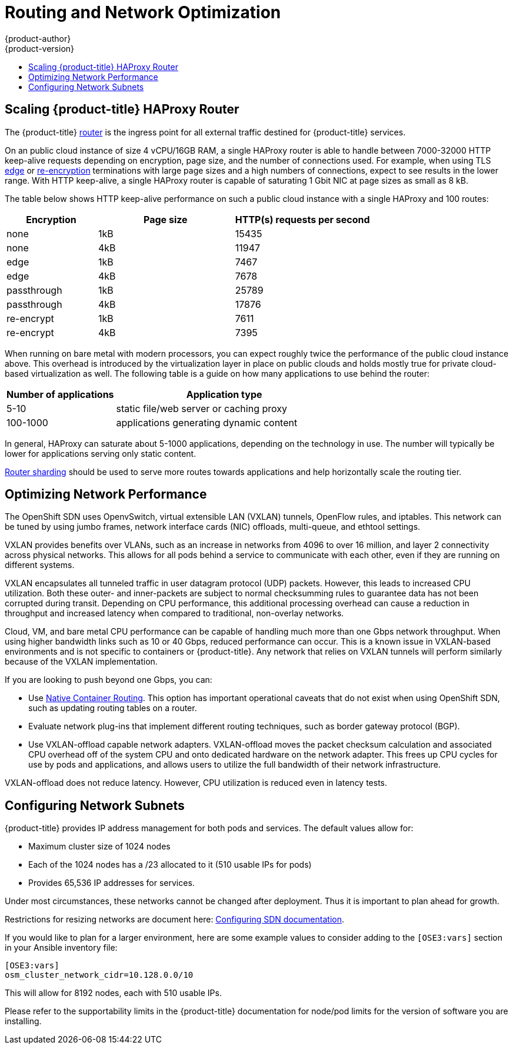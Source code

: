 [[scaling-performance-routing-network-optimization]]
= Routing and Network Optimization
{product-author}
{product-version}
:data-uri:
:icons:
:experimental:
:toc: macro
:toc-title:
:prewrap!:

toc::[]

[[scaling-performance-scaling-router-haproxy]]
== Scaling {product-title} HAProxy Router

The {product-title}
xref:../install_config/router/index.adoc#install-config-router-overview[router]
is the ingress point for all external traffic destined for {product-title}
services.

On an public cloud instance of size 4 vCPU/16GB RAM, a single HAProxy router is able to handle
between 7000-32000 HTTP keep-alive requests depending on encryption, page size,
and the number of connections used. For example, when using TLS
xref:../architecture/core_concepts/routes.adoc#edge-termination[edge] or
xref:../architecture/core_concepts/routes.adoc#re-encryption-termination[re-encryption]
terminations with large page sizes and a high numbers of connections, expect to
see results in the lower range. With HTTP keep-alive, a single HAProxy router is
capable of saturating 1 Gbit NIC at page sizes as small as 8 kB.

The table below shows HTTP keep-alive performance on such a public cloud
instance with a single HAProxy and 100 routes:

[cols="2,3,3",options="header"]
|===
|*Encryption* |*Page size* |*HTTP(s) requests per second*
|none |1kB |15435
|none |4kB |11947
|edge |1kB |7467
|edge |4kB |7678
|passthrough |1kB |25789
|passthrough |4kB |17876
|re-encrypt |1kB |7611
|re-encrypt |4kB |7395

|===

When running on bare metal with modern processors, you can expect roughly
twice the performance of the public cloud instance above. This
overhead is introduced by the virtualization layer in place on public clouds and
holds mostly true for private cloud-based virtualization as well. The following
table is a guide on how many applications to use behind the router:

[cols="2,4",options="header"]
|===
|*Number of applications* |*Application type*
|5-10 |static file/web server or caching proxy
|100-1000 |applications generating dynamic content

|===

In general, HAProxy can saturate about 5-1000 applications, depending on the
technology in use. The number will typically be lower for applications serving
only static content.

xref:../architecture/core_concepts/routes.adoc#router-sharding[Router sharding]
should be used to serve more routes towards applications and help horizontally
scale the routing tier.

[[scaling-performance-network-performance]]
== Optimizing Network Performance

The OpenShift SDN uses OpenvSwitch, virtual extensible LAN (VXLAN) tunnels, OpenFlow rules, and
iptables. This network can be tuned by using jumbo frames, network interface
cards (NIC) offloads, multi-queue, and ethtool settings.

VXLAN provides benefits over VLANs, such as an increase in networks from 4096 to
over 16 million, and layer 2 connectivity across physical networks. This allows
for all pods behind a service to communicate with each other, even if they are
running on different systems.

VXLAN encapsulates all tunneled traffic in user datagram protocol (UDP) packets.
However, this leads to increased CPU utilization. Both these outer- and
inner-packets are subject to normal checksumming rules to guarantee data has not
been corrupted during transit. Depending on CPU performance, this additional
processing overhead can cause a reduction in throughput and increased latency
when compared to traditional, non-overlay networks.

Cloud, VM, and bare metal CPU performance can be capable of handling much more
than one Gbps network throughput. When using higher bandwidth links such as 10
or 40 Gbps, reduced performance can occur. This is a known issue in VXLAN-based
environments and is not specific to containers or {product-title}. Any network
that relies on VXLAN tunnels will perform similarly because of the VXLAN
implementation.

If you are looking to push beyond one Gbps, you can:

* Use
xref:../install_config/configuring_routing.adoc#install-config-configuring-native-container-routing[Native
Container Routing]. This option has important operational caveats that do not
exist when using OpenShift SDN, such as updating routing tables on a router.
* Evaluate network plug-ins that implement different routing techniques, such as
border gateway protocol (BGP).
* Use VXLAN-offload capable network adapters. VXLAN-offload moves the packet
checksum calculation and associated CPU overhead off of the system CPU and onto
dedicated hardware on the network adapter. This frees up CPU cycles for use by
pods and applications, and allows users to utilize the full bandwidth of their
network infrastructure.

VXLAN-offload does not reduce latency. However, CPU utilization is reduced even
in latency tests.

[[scaling-performance-network-subnetting]]
== Configuring Network Subnets

{product-title} provides IP address management for both pods and services. The
default values allow for:

- Maximum cluster size of 1024 nodes
- Each of the 1024 nodes has a /23 allocated to it (510 usable IPs for pods)
- Provides 65,536 IP addresses for services.

Under most circumstances, these networks cannot be changed after deployment.  Thus it is important to plan ahead for growth.

Restrictions for resizing networks are document here:
xref:../install_config/configuring_sdn.adoc#configuring-the-pod-network-on-masters[Configuring
SDN documentation].

If you would like to plan for a larger environment, here are some example values to consider adding to the `[OSE3:vars]` section in your
Ansible inventory file:

----
[OSE3:vars]
osm_cluster_network_cidr=10.128.0.0/10
----

This will allow for 8192 nodes, each with 510 usable IPs.

Please refer to the supportability limits in the {product-title} documentation for node/pod limits for the version of software you are installing.
